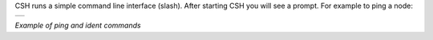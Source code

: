 
CSH runs a simple command line interface (slash). After starting CSH you will see a prompt. For example to ping a node:

.. class:: table

.. list-table::
   :widths: 100
   :header-rows: 0
   
   * - 
      .. csh-prompt:: >>$ csh
      .. csh-prompt:: host>>node 212
      .. csh-prompt:: host>212>ping
         |Ping node 212 size 0 timeout 1000: Reply in 14...
      .. csh-prompt:: host>obc@212> ident
         |IDENT 212
         | obc-hk
         | FLASH-1
         | v1.2-1-gd958d8e+
         | Mar 17 2023 12:18:08

.. class:: centered

*Example of ping and ident commands*


